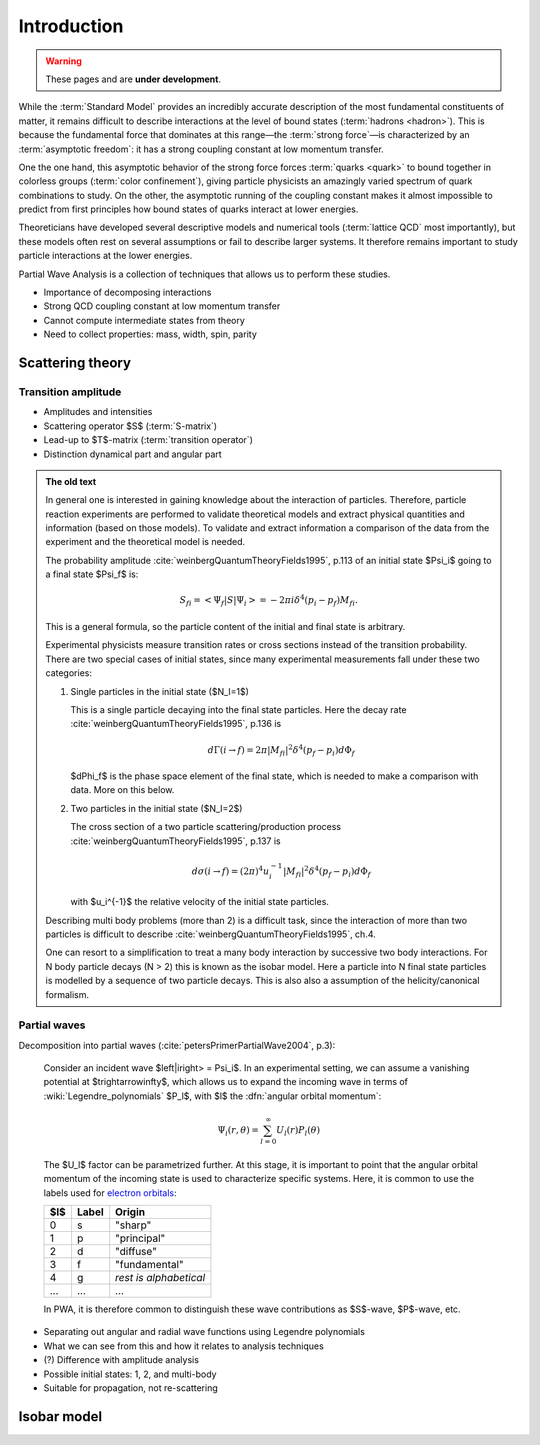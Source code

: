 Introduction
============

.. warning::
  These pages and are **under development**.

While the :term:`Standard Model` provides an incredibly accurate description of
the most fundamental constituents of matter, it remains difficult to describe
interactions at the level of bound states (:term:`hadrons <hadron>`). This is
because the fundamental force that dominates at this range―the :term:`strong
force`—is characterized by an :term:`asymptotic freedom`: it has a strong
coupling constant at low momentum transfer.

One the one hand, this asymptotic behavior of the strong force forces
:term:`quarks <quark>` to bound together in colorless groups (:term:`color
confinement`), giving particle physicists an amazingly varied spectrum of quark
combinations to study. On the other, the asymptotic running of the coupling
constant makes it almost impossible to predict from first principles how bound
states of quarks interact at lower energies.

Theoreticians have developed several descriptive models and numerical tools
(:term:`lattice QCD` most importantly), but these models often rest on several
assumptions or fail to describe larger systems. It therefore remains important
to study particle interactions at the lower energies.

Partial Wave Analysis is a collection of techniques that allows us to perform
these studies.

- Importance of decomposing interactions
- Strong QCD coupling constant at low momentum transfer
- Cannot compute intermediate states from theory
- Need to collect properties: mass, width, spin, parity

Scattering theory
-----------------

Transition amplitude
""""""""""""""""""""

- Amplitudes and intensities
- Scattering operator $S$ (:term:`S-matrix`)
- Lead-up to $T$-matrix (:term:`transition operator`)
- Distinction dynamical part and angular part

.. admonition:: The old text
  :class: dropdown

  In general one is interested in gaining knowledge about the interaction of
  particles. Therefore, particle reaction experiments are performed to validate
  theoretical models and extract physical quantities and information (based on
  those models). To validate and extract information a comparison of the data
  from the experiment and the theoretical model is needed.

  The probability amplitude :cite:`weinbergQuantumTheoryFields1995`, p.113 of
  an initial state $\Psi_i$ going to a final state $\Psi_f$ is:

  .. math::

    S_{fi} = \left< \Psi_f \middle| S \middle| \Psi_i \right> = -2\pi i \delta^4(p_i - p_f)M_{fi}.

  This is a general formula, so the particle content of the initial and final
  state is arbitrary.

  Experimental physicists measure transition rates or cross sections instead
  of the transition probability. There are two special cases of initial
  states, since many experimental measurements fall under these two
  categories:

  1. Single particles in the initial state ($N_I=1$)

     This is a single particle decaying into the final state particles. Here
     the decay rate :cite:`weinbergQuantumTheoryFields1995`, p.136 is

     .. math::

         d\Gamma(i \rightarrow f) = 2\pi |M_{fi}|^2 \delta^4(p_f - p_i) d\Phi_f

     $d\Phi_f$ is the phase space element of the final state, which is
     needed to make a comparison with data. More on this below.

  2. Two particles in the initial state ($N_I=2$)

     The cross section of a two particle scattering/production process
     :cite:`weinbergQuantumTheoryFields1995`, p.137 is

     .. math::

         d\sigma(i \rightarrow f) = (2\pi)^4 u_i^{-1} |M_{fi}|^2 \delta^4(p_f - p_i) d\Phi_f

     with $u_i^{-1}$ the relative velocity of the initial state
     particles.

  Describing multi body problems (more than 2) is a difficult task, since the
  interaction of more than two particles is difficult to describe
  :cite:`weinbergQuantumTheoryFields1995`, ch.4.

  One can resort to a simplification to treat a many body interaction by
  successive two body interactions. For N body particle decays (N > 2) this is
  known as the isobar model. Here a particle into N final state particles is
  modelled by a sequence of two particle decays. This is also also a assumption
  of the helicity/canonical formalism.

Partial waves
"""""""""""""

Decomposition into partial waves (:cite:`petersPrimerPartialWave2004`, p.3):

  Consider an incident wave $\left|i\right> = \Psi_i$. In an experimental
  setting, we can assume a vanishing potential at $t\rightarrow\infty$, which
  allows us to expand the incoming wave in terms of
  :wiki:`Legendre_polynomials` $P_l$, with $l$ the :dfn:`angular orbital
  momentum`:

  .. math::

    \Psi_i(r,\theta) = \sum_{l=0}^\infty U_l(r) P_l(\theta)

  The $U_l$ factor can be parametrized further. At this stage, it is important
  to point that the angular orbital momentum of the incoming state is used to
  characterize specific systems. Here, it is common to use the labels used for
  `electron orbitals
  <https://scienceworld.wolfram.com/physics/ElectronOrbital.html>`_:

  ===  =====  ======================
  $l$  Label         Origin
  ===  =====  ======================
  0    s      "sharp"
  1    p      "principal"
  2    d      "diffuse"
  3    f      "fundamental"
  4    g      *rest is alphabetical*
  ...  ...    ...
  ===  =====  ======================

  In PWA, it is therefore common to distinguish these wave contributions as
  $S$-wave, $P$-wave, etc.

- Separating out angular and radial wave functions using Legendre polynomials
- What we can see from this and how it relates to analysis techniques
- (?) Difference with amplitude analysis
- Possible initial states: 1, 2, and multi-body
- Suitable for propagation, not re-scattering

Isobar model
------------
